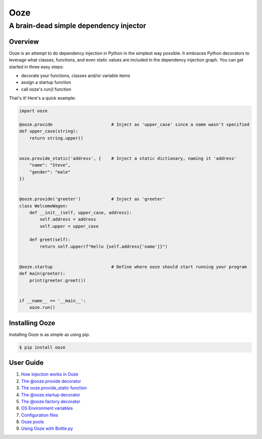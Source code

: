 ====
Ooze
====
---------------------------------------
A brain-dead simple dependency injector
---------------------------------------

Overview
--------
Ooze is an attempt to do dependency injection in Python in the simplest
way possible.  It embraces Python decorators to leverage what classes,
functions, and even static values are included in the dependency
injection graph.  You can get started in three easy steps:

- decorate your functions, classes and/or variable items
- assign a startup function
- call ooze's `run()` function

That's it!  Here's a quick example:

.. code:: python

    import ooze

    @ooze.provide                       # Inject as 'upper_case' since a name wasn't specified
    def upper_case(string):
        return string.upper()


    ooze.provide_static('address', {    # Inject a static dictionary, naming it 'address'
        "name": "Steve",
        "gender": "male"
    })


    @ooze.provide('greeter')            # Inject as 'greeter'
    class WelcomeWagon:
        def __init__(self, upper_case, address):
            self.address = address
            self.upper = upper_case

        def greet(self):
            return self.upper(f"Hello {self.address['name']}")


    @ooze.startup                       # Define where ooze should start running your program
    def main(greeter):
        print(greeter.greet())


    if __name__ == '__main__':
        ooze.run()


Installing Ooze
---------------
Installing Ooze is as simple as using pip:

.. code:: sh

    $ pip install ooze


User Guide
------------

1. `How injection works in Ooze <./how_injection_works.rst>`_

2. `The @ooze.provide decorator <./ooze_provide.rst>`_

3. `The ooze.provide_static function <./ooze_provide_static.rst>`_

4. `The @ooze.startup decorator <./ooze_startup.rst>`_

5. `The @ooze.factory decorator <./ooze_factory.rst>`_

6. `OS Environment variables <./ooze_os_environment_variables.rst>`_

7. `Configuration files <./ooze_configuration_files.rst>`_

8. `Ooze pools <./ooze_pools.rst>`_

9. `Using Ooze with Bottle.py <./ooze_bottle.rst>`_